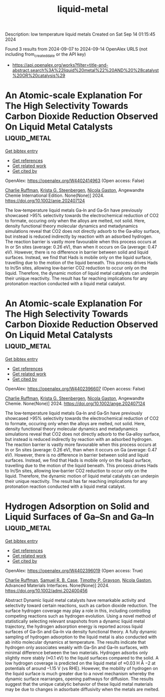 #+TITLE: liquid-metal
Description: low temperature liquid metals
Created on Sat Sep 14 01:15:45 2024

Found 3 results from 2024-09-07 to 2024-09-14
OpenAlex URLS (not including from_created_date or the API key)
- [[https://api.openalex.org/works?filter=title-and-abstract.search%3A%22liquid%20metal%22%20AND%20%28catalyst%20OR%20catalysis%29]]

* An Atomic‐scale Explanation For The High Selectivity Towards Carbon Dioxide Reduction Observed On Liquid Metal Catalysts  :liquid_metal:
:PROPERTIES:
:UUID: https://openalex.org/W4402414963
:TOPICS: Electrochemical Reduction of CO2 to Fuels, Catalytic Dehydrogenation of Light Alkanes, Advancements in Density Functional Theory
:PUBLICATION_DATE: 2024-09-09
:END:    
    
[[elisp:(doi-add-bibtex-entry "https://doi.org/10.1002/anie.202407124")][Get bibtex entry]] 

- [[elisp:(progn (xref--push-markers (current-buffer) (point)) (oa--referenced-works "https://openalex.org/W4402414963"))][Get references]]
- [[elisp:(progn (xref--push-markers (current-buffer) (point)) (oa--related-works "https://openalex.org/W4402414963"))][Get related work]]
- [[elisp:(progn (xref--push-markers (current-buffer) (point)) (oa--cited-by-works "https://openalex.org/W4402414963"))][Get cited by]]

OpenAlex: https://openalex.org/W4402414963 (Open access: False)
    
[[https://openalex.org/A5011575220][Charlie Ruffman]], [[https://openalex.org/A5050422397][Krista G. Steenbergen]], [[https://openalex.org/A5045994980][Nicola Gaston]], Angewandte Chemie International Edition. None(None)] 2024. https://doi.org/10.1002/anie.202407124 
     
The low‐temperature liquid metals Ga‐In and Ga‐Sn have previously showcased >95% selectivity towards the electrochemical reduction of CO2 to formate, occuring only when the alloys are melted, not solid. Here, density functional theory molecular dynamics and metadynamics simulations reveal that CO2 does not directly adsorb to the Ga‐alloy surface, but instead is reduced indirectly by reaction with an adsorbed hydrogen. The reaction barrier is vastly more favourable when this process occurs at In or Sn sites (average: 0.26 eV), than when it occurs on Ga (average: 0.47 eV). However, there is no difference in barrier between solid and liquid surfaces. Instead, we find that Hads is mobile only on the liquid surface, travelling due to the motion of the liquid beneath. This process drives Hads to In/Sn sites, allowing low‐barrier CO2 reduction to occur only on the liquid. Therefore, the dynamic motion of liquid metal catalysts can underpin their unique reactivity. The result has far reaching implications for any protonation reaction conducted with a liquid metal catalyst.    

    

* An Atomic‐scale Explanation For The High Selectivity Towards Carbon Dioxide Reduction Observed On Liquid Metal Catalysts  :liquid_metal:
:PROPERTIES:
:UUID: https://openalex.org/W4402396607
:TOPICS: Catalytic Nanomaterials, Catalytic Dehydrogenation of Light Alkanes, Catalytic Carbon Dioxide Hydrogenation
:PUBLICATION_DATE: 2024-09-09
:END:    
    
[[elisp:(doi-add-bibtex-entry "https://doi.org/10.1002/ange.202407124")][Get bibtex entry]] 

- [[elisp:(progn (xref--push-markers (current-buffer) (point)) (oa--referenced-works "https://openalex.org/W4402396607"))][Get references]]
- [[elisp:(progn (xref--push-markers (current-buffer) (point)) (oa--related-works "https://openalex.org/W4402396607"))][Get related work]]
- [[elisp:(progn (xref--push-markers (current-buffer) (point)) (oa--cited-by-works "https://openalex.org/W4402396607"))][Get cited by]]

OpenAlex: https://openalex.org/W4402396607 (Open access: False)
    
[[https://openalex.org/A5011575220][Charlie Ruffman]], [[https://openalex.org/A5050422397][Krista G. Steenbergen]], [[https://openalex.org/A5045994980][Nicola Gaston]], Angewandte Chemie. None(None)] 2024. https://doi.org/10.1002/ange.202407124 
     
The low‐temperature liquid metals Ga‐In and Ga‐Sn have previously showcased >95% selectivity towards the electrochemical reduction of CO2 to formate, occuring only when the alloys are melted, not solid. Here, density functional theory molecular dynamics and metadynamics simulations reveal that CO2 does not directly adsorb to the Ga‐alloy surface, but instead is reduced indirectly by reaction with an adsorbed hydrogen. The reaction barrier is vastly more favourable when this process occurs at In or Sn sites (average: 0.26 eV), than when it occurs on Ga (average: 0.47 eV). However, there is no difference in barrier between solid and liquid surfaces. Instead, we find that Hads is mobile only on the liquid surface, travelling due to the motion of the liquid beneath. This process drives Hads to In/Sn sites, allowing low‐barrier CO2 reduction to occur only on the liquid. Therefore, the dynamic motion of liquid metal catalysts can underpin their unique reactivity. The result has far reaching implications for any protonation reaction conducted with a liquid metal catalyst.    

    

* Hydrogen Adsorption on Solid and Liquid Surfaces of Ga–Sn and Ga–In  :liquid_metal:
:PROPERTIES:
:UUID: https://openalex.org/W4402396019
:TOPICS: Accelerating Materials Innovation through Informatics, Atomic Layer Deposition Technology, Materials and Methods for Hydrogen Storage
:PUBLICATION_DATE: 2024-09-10
:END:    
    
[[elisp:(doi-add-bibtex-entry "https://doi.org/10.1002/admi.202400456")][Get bibtex entry]] 

- [[elisp:(progn (xref--push-markers (current-buffer) (point)) (oa--referenced-works "https://openalex.org/W4402396019"))][Get references]]
- [[elisp:(progn (xref--push-markers (current-buffer) (point)) (oa--related-works "https://openalex.org/W4402396019"))][Get related work]]
- [[elisp:(progn (xref--push-markers (current-buffer) (point)) (oa--cited-by-works "https://openalex.org/W4402396019"))][Get cited by]]

OpenAlex: https://openalex.org/W4402396019 (Open access: True)
    
[[https://openalex.org/A5011575220][Charlie Ruffman]], [[https://openalex.org/A5107102278][Samuel R. B. Case]], [[https://openalex.org/A5035185756][Timothy P. Grayson]], [[https://openalex.org/A5045994980][Nicola Gaston]], Advanced Materials Interfaces. None(None)] 2024. https://doi.org/10.1002/admi.202400456 
     
Abstract Dynamic liquid metal catalysts have remarkable activity and selectivity toward certain reactions, such as carbon dioxide reduction. The surface hydrogen coverage may play a role in this, including controlling competing reactions such as hydrogen evolution. Using a novel method of statistically selecting relevant snapshots from a dynamic liquid metal trajectory, the hydrogen adsorption energy is reported across liquid surfaces of Ga–Sn and Ga–In via density functional theory. A fully dynamic sampling of hydrogen adsorption to the liquid metal is also conducted with ab initio molecular dynamics at temperature. The results indicate that hydrogen only associates weakly with Ga–Sn and Ga–In surfaces, with minimal difference between the two materials. Hydrogen adsorbs only slightly more stably (≈0.1 eV) to the liquid surfaces compared to the solid. A low hydrogen coverage is predicted on the liquid metal of ≈0.03 H Å −2 at potentials of around –1.15 V (vs RHE). However, the mobility of hydrogen on the liquid surface is much greater due to a novel mechanism whereby the dynamic surface rearranges, opening pathways for diffusion. The results suggest that the unique catalytic behavior of these liquid metal materials may be due to changes in adsorbate diffusivity when the metals are melted.    

    
